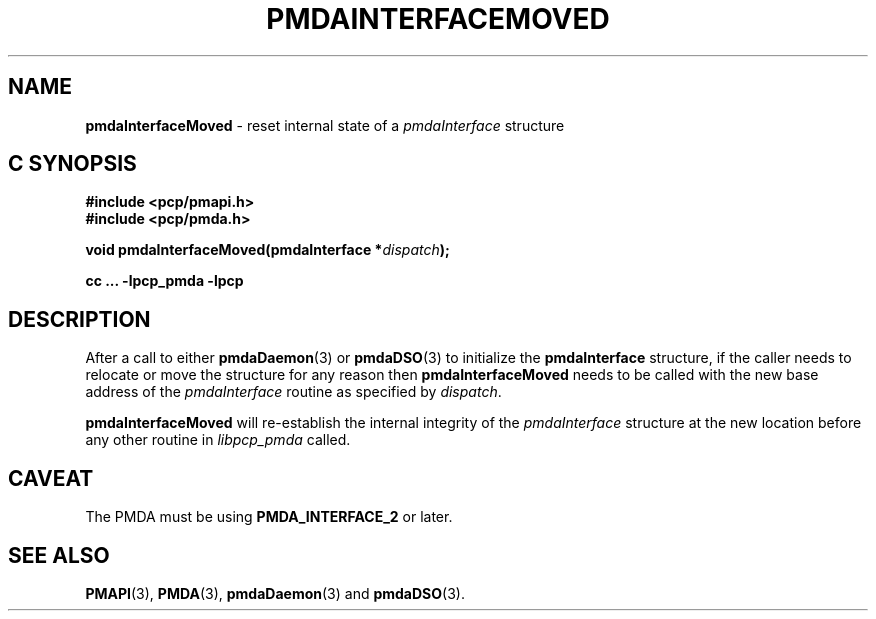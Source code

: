 '\"macro stdmacro
.\"
.\" Copyright (c) 2014 Ken McDonell, 2014. All Rights Reserved.
.\"
.\" This program is free software; you can redistribute it and/or modify it
.\" under the terms of the GNU General Public License as published by the
.\" Free Software Foundation; either version 2 of the License, or (at your
.\" option) any later version.
.\"
.\" This program is distributed in the hope that it will be useful, but
.\" WITHOUT ANY WARRANTY; without even the implied warranty of MERCHANTABILITY
.\" or FITNESS FOR A PARTICULAR PURPOSE.  See the GNU General Public License
.\" for more details.
.\"
.\"
.TH PMDAINTERFACEMOVED 3 "PCP" "Performance Co-Pilot"
.SH NAME
\f3pmdaInterfaceMoved\f1 \- reset internal state of a \f2pmdaInterface\f1 structure
.SH "C SYNOPSIS"
.ft 3
.ad l
.hy 0
#include <pcp/pmapi.h>
.br
#include <pcp/pmda.h>
.sp
void pmdaInterfaceMoved(pmdaInterface *\fIdispatch\fP);
.sp
cc ... \-lpcp_pmda \-lpcp
.hy
.ad
.ft 1
.SH DESCRIPTION
After a call to either
.BR pmdaDaemon (3)
or
.BR pmdaDSO (3)
to initialize the
.B pmdaInterface
structure, if the caller needs to relocate or move the structure for
any reason then
.B pmdaInterfaceMoved
needs to be called with the new base address of the
.I pmdaInterface
routine as specified by
.IR dispatch .
.PP
.B pmdaInterfaceMoved
will re-establish the internal integrity of the
.I pmdaInterface
structure at the new location before any other routine in
.I libpcp_pmda
called.
.SH CAVEAT
The PMDA must be using
.B PMDA_INTERFACE_2
or later.
.SH SEE ALSO
.BR PMAPI (3),
.BR PMDA (3),
.BR pmdaDaemon (3)
and
.BR pmdaDSO (3).
